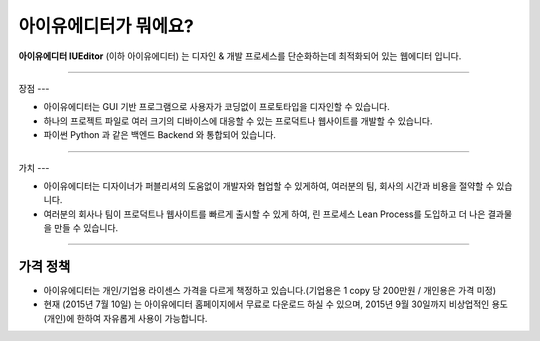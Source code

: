 
아이유에디터가 뭐에요?
=================


**아이유에디터 IUEditor** (이하 아이유에디터) 는 디자인 & 개발 프로세스를 단순화하는데 최적화되어 있는 웹에디터 입니다.

----------

장점
---

* 아이유에디터는 GUI 기반 프로그램으로 사용자가 코딩없이 프로토타입을 디자인할 수 있습니다.
* 하나의 프로젝트 파일로 여러 크기의 디바이스에 대응할 수 있는 프로덕트나 웹사이트를 개발할 수 있습니다.
* 파이썬 Python 과 같은 백엔드 Backend 와 통합되어 있습니다. 

----------

가치
---

* 아이유에디터는 디자이너가 퍼블리셔의 도움없이 개발자와 협업할 수 있게하여, 여러분의 팀, 회사의 시간과 비용을 절약할 수 있습니다.
* 여러분의 회사나 팀이 프로덕트나 웹사이트를 빠르게 출시할 수 있게 하여, 린 프로세스 Lean Process를 도입하고 더 나은 결과물을 만들 수 있습니다.

----------

가격 정책
------

* 아이유에디터는 개인/기업용 라이센스 가격을 다르게 책정하고 있습니다.(기업용은 1 copy 당 200만원 / 개인용은 가격 미정)
* 현재 (2015년 7월 10일) 는 아이유에디터 홈페이지에서 무료로 다운로드 하실 수 있으며, 2015년 9월 30일까지 비상업적인 용도 (개인)에 한하여 자유롭게 사용이 가능합니다. 